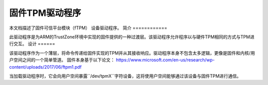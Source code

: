 =============================================
固件TPM驱动程序
=============================================

本文档描述了固件可信平台模块（fTPM）
设备驱动程序。
简介
============

此驱动程序是为ARM的TrustZone环境中实现的固件提供的一种过渡层。该驱动程序允许程序以与硬件TPM相同的方式与TPM进行交互。
设计
======

该驱动程序作为一个薄层，将命令传递给固件实现的TPM并从其接收响应。驱动程序本身不包含太多逻辑，更像是固件和内核/用户空间之间的一个简单管道。
固件本身基于以下论文：
https://www.microsoft.com/en-us/research/wp-content/uploads/2017/06/ftpm1.pdf

当加载驱动程序时，它会向用户空间暴露``/dev/tpmX``字符设备，这将使用户空间能够通过该设备与固件TPM进行通信。
